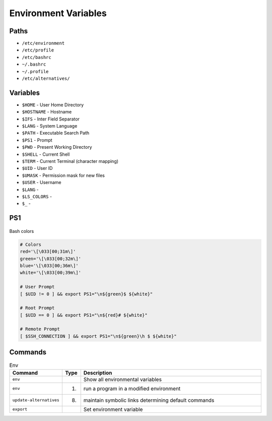 Environment Variables
=====================


Paths
-----
* ``/etc/environment``
* ``/etc/profile``
* ``/etc/bashrc``
* ``~/.bashrc``
* ``~/.profile``
* ``/etc/alternatives/``


Variables
---------
* ``$HOME`` - User Home Directory
* ``$HOSTNAME`` - Hostname
* ``$IFS`` - Inter Field Separator
* ``$LANG`` - System Language
* ``$PATH`` - Executable Search Path
* ``$PS1`` - Prompt
* ``$PWD`` - Present Working Directory
* ``$SHELL`` - Current Shell
* ``$TERM`` - Current Terminal (character mapping)
* ``$UID`` - User ID
* ``$UMASK`` - Permission mask for new files
* ``$USER`` - Username
* ``$LANG`` -
* ``$LS_COLORS`` -
* ``$_`` -


PS1
---
.. figure:: ../_img/bash-colors.png
    :align: center
    :scale: 50%

    Bash colors

.. code-block:: sh

    # Colors
    red='\[\033[00;31m\]'
    green='\[\033[00;32m\]'
    blue='\[\033[00;36m\]'
    white='\[\033[00;39m\]'

    # User Prompt
    [ $UID != 0 ] && export PS1="\n${green}$ ${white}"

    # Root Prompt
    [ $UID == 0 ] && export PS1="\n${red}# ${white}"

    # Remote Prompt
    [ $SSH_CONNECTION ] && export PS1="\n${green}\h $ ${white}"


Commands
--------
.. csv-table:: Env
    :header: "Command", "Type", "Description"
    :widths: 20, 5, 75

    ``env``,                    "",     "Show all environmental variables"
    ``env``,                    "(1)",  "run a program in a modified environment"
    ``update-alternatives``,    "(8)",  "maintain symbolic links determining default commands"
    ``export``,                 "",     "Set environment variable"
